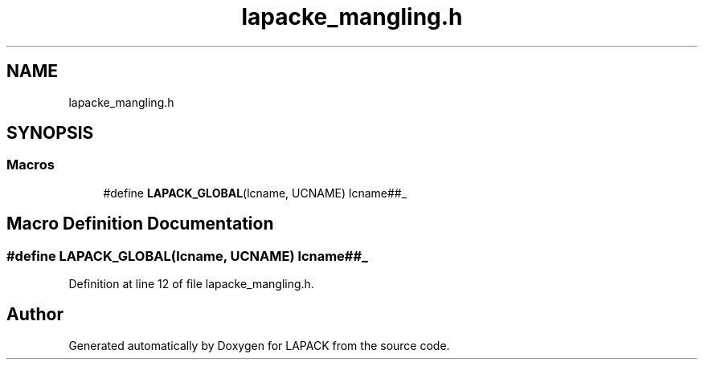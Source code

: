 .TH "lapacke_mangling.h" 3 "Tue Nov 14 2017" "Version 3.8.0" "LAPACK" \" -*- nroff -*-
.ad l
.nh
.SH NAME
lapacke_mangling.h
.SH SYNOPSIS
.br
.PP
.SS "Macros"

.in +1c
.ti -1c
.RI "#define \fBLAPACK_GLOBAL\fP(lcname,  UCNAME)   lcname##_"
.br
.in -1c
.SH "Macro Definition Documentation"
.PP 
.SS "#define LAPACK_GLOBAL(lcname, UCNAME)   lcname##_"

.PP
Definition at line 12 of file lapacke_mangling\&.h\&.
.SH "Author"
.PP 
Generated automatically by Doxygen for LAPACK from the source code\&.
